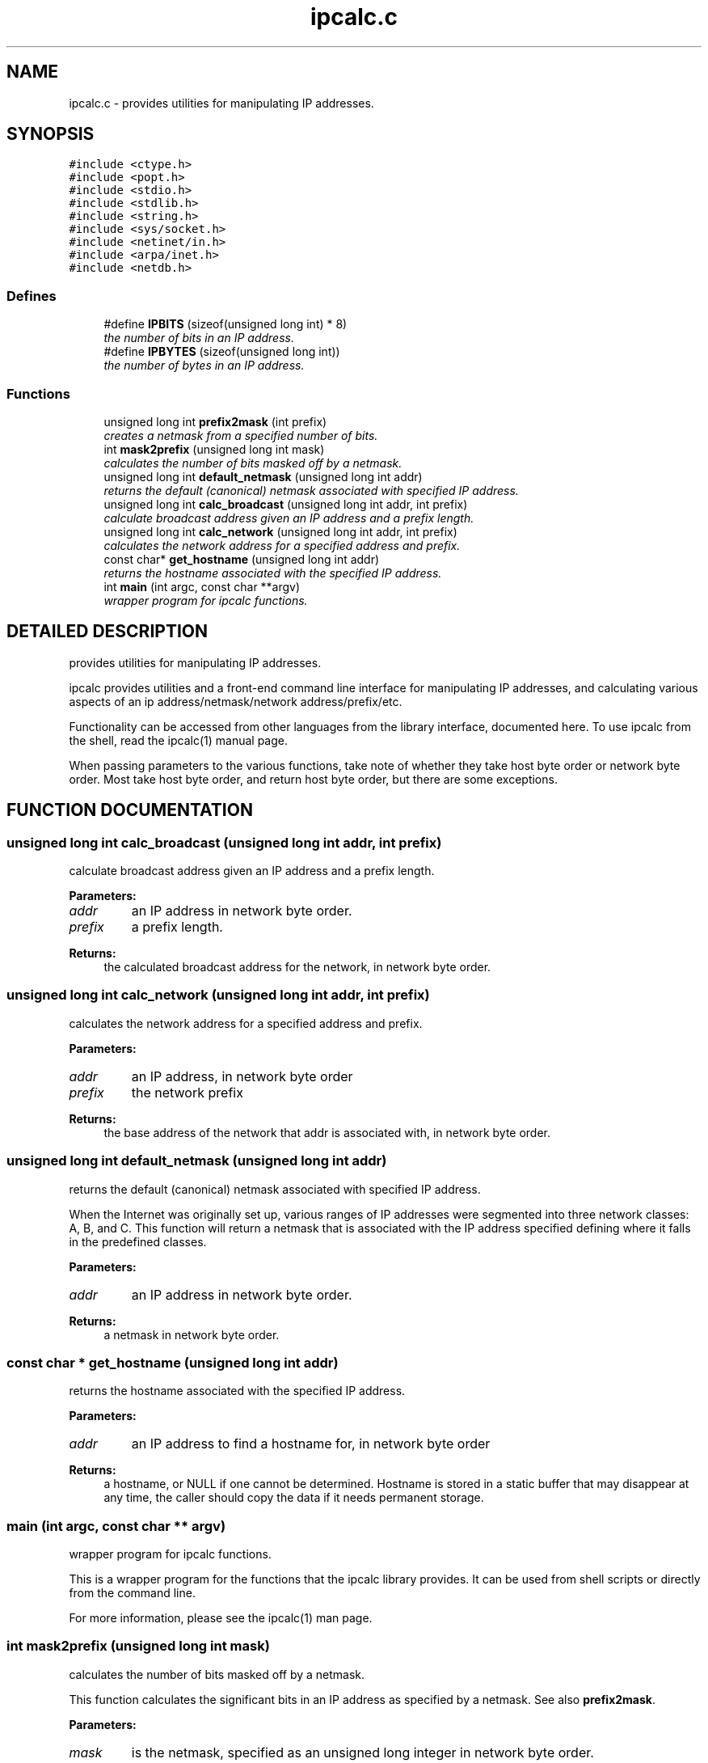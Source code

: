 .TH "ipcalc.c" 3 "30 Apr 2001" "initscripts" \" -*- nroff -*-
.ad l
.nh
.SH NAME
ipcalc.c \- provides utilities for manipulating IP addresses. 
.SH SYNOPSIS
.br
.PP
\fC#include <ctype.h>\fR
.br
\fC#include <popt.h>\fR
.br
\fC#include <stdio.h>\fR
.br
\fC#include <stdlib.h>\fR
.br
\fC#include <string.h>\fR
.br
\fC#include <sys/socket.h>\fR
.br
\fC#include <netinet/in.h>\fR
.br
\fC#include <arpa/inet.h>\fR
.br
\fC#include <netdb.h>\fR
.br

.SS Defines

.in +1c
.ti -1c
.RI "#define \fBIPBITS\fR  (sizeof(unsigned long int) * 8)"
.br
.RI "\fIthe number of bits in an IP address.\fR"
.ti -1c
.RI "#define \fBIPBYTES\fR  (sizeof(unsigned long int))"
.br
.RI "\fIthe number of bytes in an IP address.\fR"
.in -1c
.SS Functions

.in +1c
.ti -1c
.RI "unsigned long int \fBprefix2mask\fR (int prefix)"
.br
.RI "\fIcreates a netmask from a specified number of bits.\fR"
.ti -1c
.RI "int \fBmask2prefix\fR (unsigned long int mask)"
.br
.RI "\fIcalculates the number of bits masked off by a netmask.\fR"
.ti -1c
.RI "unsigned long int \fBdefault_netmask\fR (unsigned long int addr)"
.br
.RI "\fIreturns the default (canonical) netmask associated with specified IP address.\fR"
.ti -1c
.RI "unsigned long int \fBcalc_broadcast\fR (unsigned long int addr, int prefix)"
.br
.RI "\fIcalculate broadcast address given an IP address and a prefix length.\fR"
.ti -1c
.RI "unsigned long int \fBcalc_network\fR (unsigned long int addr, int prefix)"
.br
.RI "\fIcalculates the network address for a specified address and prefix.\fR"
.ti -1c
.RI "const char* \fBget_hostname\fR (unsigned long int addr)"
.br
.RI "\fIreturns the hostname associated with the specified IP address.\fR"
.ti -1c
.RI "int \fBmain\fR (int argc, const char **argv)"
.br
.RI "\fIwrapper program for ipcalc functions.\fR"
.in -1c
.SH DETAILED DESCRIPTION
.PP 
provides utilities for manipulating IP addresses.
.PP
.PP
 ipcalc provides utilities and a front-end command line interface for manipulating IP addresses, and calculating various aspects of an ip address/netmask/network address/prefix/etc.
.PP
Functionality can be accessed from other languages from the library interface, documented here. To use ipcalc from the shell, read the ipcalc(1) manual page.
.PP
When passing parameters to the various functions, take note of whether they take host byte order or network byte order. Most take host byte order, and return host byte order, but there are some exceptions.
.PP
.SH FUNCTION DOCUMENTATION
.PP 
.SS unsigned long int calc_broadcast (unsigned long int addr, int prefix)
.PP
calculate broadcast address given an IP address and a prefix length.
.PP
.PP
 
.PP
\fBParameters: \fR
.in +1c
.TP
\fB\fIaddr\fR\fR
an IP address in network byte order. 
.TP
\fB\fIprefix\fR\fR
a prefix length.
.PP
\fBReturns: \fR
.in +1c
the calculated broadcast address for the network, in network byte order. 
.SS unsigned long int calc_network (unsigned long int addr, int prefix)
.PP
calculates the network address for a specified address and prefix.
.PP
.PP
 
.PP
\fBParameters: \fR
.in +1c
.TP
\fB\fIaddr\fR\fR
an IP address, in network byte order 
.TP
\fB\fIprefix\fR\fR
the network prefix 
.PP
\fBReturns: \fR
.in +1c
the base address of the network that addr is associated with, in network byte order. 
.SS unsigned long int default_netmask (unsigned long int addr)
.PP
returns the default (canonical) netmask associated with specified IP address.
.PP
.PP
 When the Internet was originally set up, various ranges of IP addresses were segmented into three network classes: A, B, and C. This function will return a netmask that is associated with the IP address specified defining where it falls in the predefined classes.
.PP
\fBParameters: \fR
.in +1c
.TP
\fB\fIaddr\fR\fR
an IP address in network byte order. 
.PP
\fBReturns: \fR
.in +1c
a netmask in network byte order. 
.SS const char * get_hostname (unsigned long int addr)
.PP
returns the hostname associated with the specified IP address.
.PP
.PP
 
.PP
\fBParameters: \fR
.in +1c
.TP
\fB\fIaddr\fR\fR
an IP address to find a hostname for, in network byte order
.PP
\fBReturns: \fR
.in +1c
a hostname, or NULL if one cannot be determined. Hostname is stored in a static buffer that may disappear at any time, the caller should copy the data if it needs permanent storage. 
.SS main (int argc, const char ** argv)
.PP
wrapper program for ipcalc functions.
.PP
.PP
 This is a wrapper program for the functions that the ipcalc library provides. It can be used from shell scripts or directly from the command line.
.PP
For more information, please see the ipcalc(1) man page. 
.SS int mask2prefix (unsigned long int mask)
.PP
calculates the number of bits masked off by a netmask.
.PP
.PP
 This function calculates the significant bits in an IP address as specified by a netmask. See also \fBprefix2mask\fR.
.PP
\fBParameters: \fR
.in +1c
.TP
\fB\fImask\fR\fR
is the netmask, specified as an unsigned long integer in network byte order. 
.PP
\fBReturns: \fR
.in +1c
the number of significant bits. 
.SS unsigned long int prefix2mask (int bits)
.PP
creates a netmask from a specified number of bits.
.PP
.PP
 This function converts a prefix length to a netmask. As CIDR (classless internet domain internet domain routing) has taken off, more an more IP addresses are being specified in the format address/prefix (i.e. 192.168.2.3/24, with a corresponding netmask 255.255.255.0). If you need to see what netmask corresponds to the prefix part of the address, this is the function. See also \fBmask2prefix\fR.
.PP
\fBParameters: \fR
.in +1c
.TP
\fB\fIprefix\fR\fR
is the number of bits to create a mask for. 
.PP
\fBReturns: \fR
.in +1c
a network mask, in network byte order. 
.SH AUTHOR
.PP 
Generated automatically by Doxygen for initscripts from the source code.
